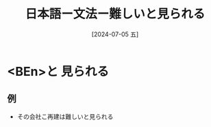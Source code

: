 :PROPERTIES:
:ID:       3487e7ab-07fe-41e5-b348-0c5a144acb6f
:END:
#+title: 日本語ー文法ー難しいと見られる
#+filetags: :日本語:
#+date: [2024-07-05 五]
#+last_modified: [2024-07-05 五 23:23]

* <BEn>と 見られる
** 例
- その会社こ再建は難しいと見られる

